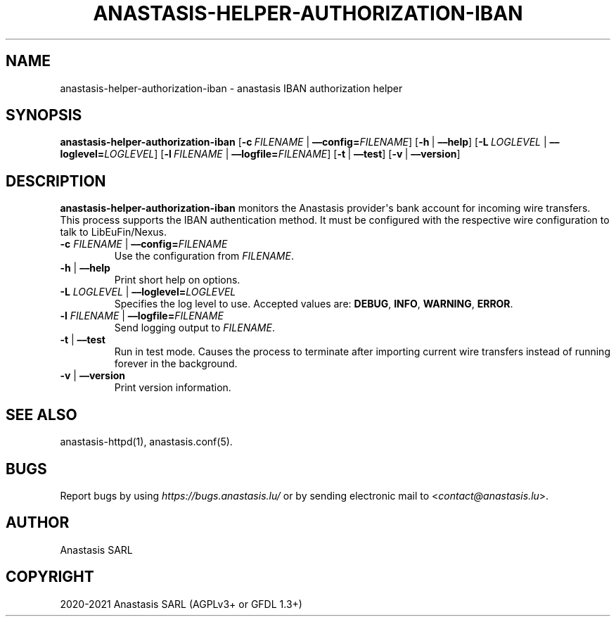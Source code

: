 .\" Man page generated from reStructuredText.
.
.TH "ANASTASIS-HELPER-AUTHORIZATION-IBAN" "1" "Aug 24, 2021" "0.0" "Anastasis"
.SH NAME
anastasis-helper-authorization-iban \- anastasis IBAN authorization helper
.
.nr rst2man-indent-level 0
.
.de1 rstReportMargin
\\$1 \\n[an-margin]
level \\n[rst2man-indent-level]
level margin: \\n[rst2man-indent\\n[rst2man-indent-level]]
-
\\n[rst2man-indent0]
\\n[rst2man-indent1]
\\n[rst2man-indent2]
..
.de1 INDENT
.\" .rstReportMargin pre:
. RS \\$1
. nr rst2man-indent\\n[rst2man-indent-level] \\n[an-margin]
. nr rst2man-indent-level +1
.\" .rstReportMargin post:
..
.de UNINDENT
. RE
.\" indent \\n[an-margin]
.\" old: \\n[rst2man-indent\\n[rst2man-indent-level]]
.nr rst2man-indent-level -1
.\" new: \\n[rst2man-indent\\n[rst2man-indent-level]]
.in \\n[rst2man-indent\\n[rst2man-indent-level]]u
..
.SH SYNOPSIS
.sp
\fBanastasis\-helper\-authorization\-iban\fP
[\fB\-c\fP\ \fIFILENAME\fP\ |\ \fB––config=\fP‌\fIFILENAME\fP]
[\fB\-h\fP\ |\ \fB––help\fP]
[\fB\-L\fP\ \fILOGLEVEL\fP\ |\ \fB––loglevel=\fP‌\fILOGLEVEL\fP]
[\fB\-l\fP\ \fIFILENAME\fP\ |\ \fB––logfile=\fP‌\fIFILENAME\fP]
[\fB\-t\fP\ |\ \fB––test\fP]
[\fB\-v\fP\ |\ \fB––version\fP]
.SH DESCRIPTION
.sp
\fBanastasis\-helper\-authorization\-iban\fP monitors the Anastasis provider\(aqs bank account for incoming wire transfers. This process supports the IBAN authentication method.  It must be configured with the respective wire configuration to talk to LibEuFin/Nexus.
.INDENT 0.0
.TP
\fB\-c\fP \fIFILENAME\fP | \fB––config=\fP‌\fIFILENAME\fP
Use the configuration from \fIFILENAME\fP\&.
.TP
\fB\-h\fP | \fB––help\fP
Print short help on options.
.TP
\fB\-L\fP \fILOGLEVEL\fP | \fB––loglevel=\fP‌\fILOGLEVEL\fP
Specifies the log level to use. Accepted values are: \fBDEBUG\fP, \fBINFO\fP,
\fBWARNING\fP, \fBERROR\fP\&.
.TP
\fB\-l\fP \fIFILENAME\fP | \fB––logfile=\fP‌\fIFILENAME\fP
Send logging output to \fIFILENAME\fP\&.
.TP
\fB\-t\fP | \fB––test\fP
Run in test mode. Causes the process to terminate after importing current wire transfers instead of running forever in the background.
.TP
\fB\-v\fP | \fB––version\fP
Print version information.
.UNINDENT
.SH SEE ALSO
.sp
anastasis\-httpd(1), anastasis.conf(5).
.SH BUGS
.sp
Report bugs by using \fI\%https://bugs.anastasis.lu/\fP or by sending electronic
mail to <\fI\%contact@anastasis.lu\fP>.
.SH AUTHOR
Anastasis SARL
.SH COPYRIGHT
2020-2021 Anastasis SARL (AGPLv3+ or GFDL 1.3+)
.\" Generated by docutils manpage writer.
.

